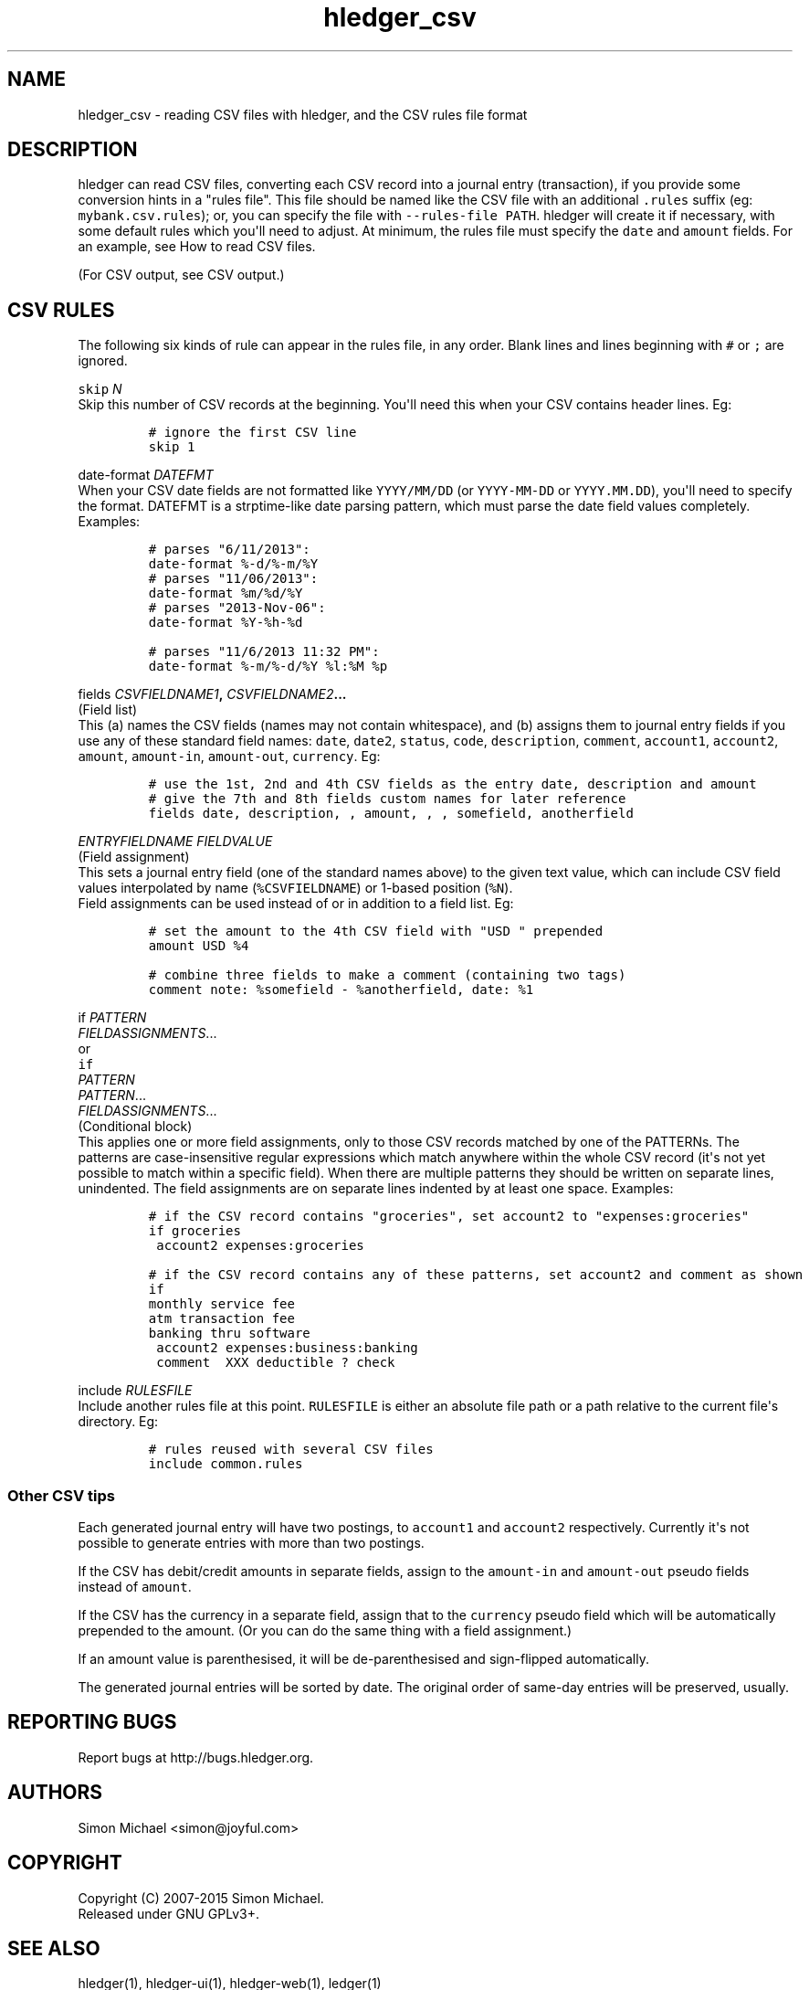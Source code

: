 
.TH "hledger_csv" "5" "October 2015" "" "hledger User Manuals"



.SH NAME
.PP
hledger_csv \- reading CSV files with hledger, and the CSV rules file
format
.SH DESCRIPTION
.PP
hledger can read CSV files, converting each CSV record into a journal
entry (transaction), if you provide some conversion hints in a "rules
file".
This file should be named like the CSV file with an additional
\f[C]\&.rules\f[] suffix (eg: \f[C]mybank.csv.rules\f[]); or, you can
specify the file with \f[C]\-\-rules\-file\ PATH\f[].
hledger will create it if necessary, with some default rules which
you\[aq]ll need to adjust.
At minimum, the rules file must specify the \f[C]date\f[] and
\f[C]amount\f[] fields.
For an example, see How to read CSV files.
.PP
(For CSV output, see CSV output.)
.SH CSV RULES
.PP
The following six kinds of rule can appear in the rules file, in any
order.
Blank lines and lines beginning with \f[C]#\f[] or \f[C];\f[] are
ignored.
.PP
\f[B]\f[C]skip\f[] \f[I]N\f[]\f[]
.PD 0
.P
.PD
Skip this number of CSV records at the beginning.
You\[aq]ll need this when your CSV contains header lines.
Eg:
.IP
.nf
\f[C]
#\ ignore\ the\ first\ CSV\ line
skip\ 1
\f[]
.fi
.PP
\f[B]\f[C]date\-format\f[] \f[I]DATEFMT\f[]\f[]
.PD 0
.P
.PD
When your CSV date fields are not formatted like \f[C]YYYY/MM/DD\f[] (or
\f[C]YYYY\-MM\-DD\f[] or \f[C]YYYY.MM.DD\f[]), you\[aq]ll need to
specify the format.
DATEFMT is a strptime\-like date parsing pattern, which must parse the
date field values completely.
Examples:
.IP
.nf
\f[C]
#\ parses\ "6/11/2013":
date\-format\ %\-d/%\-m/%Y
\f[]
.fi
.IP
.nf
\f[C]
#\ parses\ "11/06/2013":
date\-format\ %m/%d/%Y
\f[]
.fi
.IP
.nf
\f[C]
#\ parses\ "2013\-Nov\-06":
date\-format\ %Y\-%h\-%d
\f[]
.fi
.IP
.nf
\f[C]
#\ parses\ "11/6/2013\ 11:32\ PM":
date\-format\ %\-m/%\-d/%Y\ %l:%M\ %p
\f[]
.fi
.PP
\f[B]\f[C]fields\f[] \f[I]CSVFIELDNAME1\f[],
\f[I]CSVFIELDNAME2\f[]...\f[]
.PD 0
.P
.PD
(Field list)
.PD 0
.P
.PD
This (a) names the CSV fields (names may not contain whitespace), and
(b) assigns them to journal entry fields if you use any of these
standard field names: \f[C]date\f[], \f[C]date2\f[], \f[C]status\f[],
\f[C]code\f[], \f[C]description\f[], \f[C]comment\f[],
\f[C]account1\f[], \f[C]account2\f[], \f[C]amount\f[],
\f[C]amount\-in\f[], \f[C]amount\-out\f[], \f[C]currency\f[].
Eg:
.IP
.nf
\f[C]
#\ use\ the\ 1st,\ 2nd\ and\ 4th\ CSV\ fields\ as\ the\ entry\ date,\ description\ and\ amount
#\ give\ the\ 7th\ and\ 8th\ fields\ custom\ names\ for\ later\ reference
fields\ date,\ description,\ ,\ amount,\ ,\ ,\ somefield,\ anotherfield
\f[]
.fi
.PP
\f[B]\f[I]ENTRYFIELDNAME\f[] \f[I]FIELDVALUE\f[]\f[]
.PD 0
.P
.PD
(Field assignment)
.PD 0
.P
.PD
This sets a journal entry field (one of the standard names above) to the
given text value, which can include CSV field values interpolated by
name (\f[C]%CSVFIELDNAME\f[]) or 1\-based position (\f[C]%N\f[]).
 Field assignments can be used instead of or in addition to a field
list.
Eg:
.IP
.nf
\f[C]
#\ set\ the\ amount\ to\ the\ 4th\ CSV\ field\ with\ "USD\ "\ prepended
amount\ USD\ %4
\f[]
.fi
.IP
.nf
\f[C]
#\ combine\ three\ fields\ to\ make\ a\ comment\ (containing\ two\ tags)
comment\ note:\ %somefield\ \-\ %anotherfield,\ date:\ %1
\f[]
.fi
.PP
\f[B]\f[C]if\f[] \f[I]PATTERN\f[]
.PD 0
.P
.PD
\ \ \ \ \f[I]FIELDASSIGNMENTS\f[]...\f[]
.PD 0
.P
.PD
or
.PD 0
.P
.PD
\f[B]\f[C]if\f[]
.PD 0
.P
.PD
\f[I]PATTERN\f[]
.PD 0
.P
.PD
\f[I]PATTERN\f[]...
.PD 0
.P
.PD
\ \ \ \ \f[I]FIELDASSIGNMENTS\f[]...\f[]
.PD 0
.P
.PD
(Conditional block)
.PD 0
.P
.PD
This applies one or more field assignments, only to those CSV records
matched by one of the PATTERNs.
The patterns are case\-insensitive regular expressions which match
anywhere within the whole CSV record (it\[aq]s not yet possible to match
within a specific field).
When there are multiple patterns they should be written on separate
lines, unindented.
The field assignments are on separate lines indented by at least one
space.
Examples:
.IP
.nf
\f[C]
#\ if\ the\ CSV\ record\ contains\ "groceries",\ set\ account2\ to\ "expenses:groceries"
if\ groceries
\ account2\ expenses:groceries
\f[]
.fi
.IP
.nf
\f[C]
#\ if\ the\ CSV\ record\ contains\ any\ of\ these\ patterns,\ set\ account2\ and\ comment\ as\ shown
if
monthly\ service\ fee
atm\ transaction\ fee
banking\ thru\ software
\ account2\ expenses:business:banking
\ comment\ \ XXX\ deductible\ ?\ check
\f[]
.fi
.PP
\f[B]\f[C]include\f[] \f[I]RULESFILE\f[]\f[]
.PD 0
.P
.PD
Include another rules file at this point.
\f[C]RULESFILE\f[] is either an absolute file path or a path relative to
the current file\[aq]s directory.
Eg:
.IP
.nf
\f[C]
#\ rules\ reused\ with\ several\ CSV\ files
include\ common.rules
\f[]
.fi
.SS Other CSV tips
.PP
Each generated journal entry will have two postings, to
\f[C]account1\f[] and \f[C]account2\f[] respectively.
Currently it\[aq]s not possible to generate entries with more than two
postings.
.PP
If the CSV has debit/credit amounts in separate fields, assign to the
\f[C]amount\-in\f[] and \f[C]amount\-out\f[] pseudo fields instead of
\f[C]amount\f[].
.PP
If the CSV has the currency in a separate field, assign that to the
\f[C]currency\f[] pseudo field which will be automatically prepended to
the amount.
(Or you can do the same thing with a field assignment.)
.PP
If an amount value is parenthesised, it will be de\-parenthesised and
sign\-flipped automatically.
.PP
The generated journal entries will be sorted by date.
The original order of same\-day entries will be preserved, usually.


.SH "REPORTING BUGS"
Report bugs at http://bugs.hledger.org.

.SH AUTHORS
Simon Michael <simon@joyful.com>

.SH COPYRIGHT

Copyright (C) 2007-2015 Simon Michael.
.br
Released under GNU GPLv3+.

.SH SEE ALSO
hledger(1), hledger\-ui(1), hledger\-web(1), ledger(1)
.br
hledger_csv(5), hledger_journal(5), hledger_timelog(5)

For more information, see http://hledger.org.
